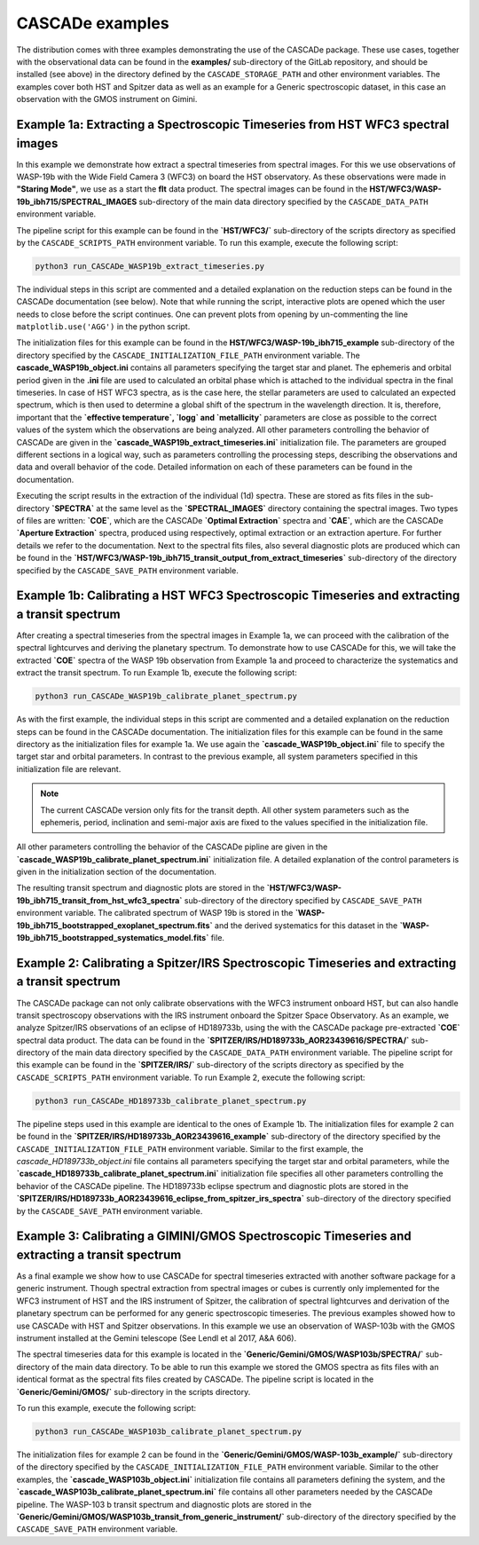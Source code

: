 
.. role:: blue

.. raw:: html

    <style> .blue {color:#1f618d} </style>
    <style> .red {color:red} </style>

:blue:`CASCADe` examples
========================

The distribution comes with three examples demonstrating the use of the
:blue:`CASCADe` package. These use cases, together with
the observational data can be found in the **examples/** sub-directory of the
GitLab repository, and should be installed (see above) in the directory defined
by the ``CASCADE_STORAGE_PATH`` and other environment variables. The examples
cover both HST and Spitzer data as well as an example for a Generic spectroscopic
dataset, in this case an observation with the GMOS instrument on Gimini.

Example 1a: Extracting a Spectroscopic Timeseries from HST WFC3 spectral images
-------------------------------------------------------------------------------

In this example we demonstrate how extract a spectral timeseries from spectral
images. For this we use observations of WASP-19b with the Wide Field Camera 3
(WFC3) on board the HST observatory. As these observations were made in
**"Staring Mode"**, we use as a start the **flt** data product. The spectral
images can be found in the **HST/WFC3/WASP-19b_ibh715/SPECTRAL_IMAGES**
sub-directory of the main data directory specified by the ``CASCADE_DATA_PATH``
environment variable.

The pipeline script for this example can be found in the **`HST/WFC3/`**
sub-directory of the scripts directory as specified by the
``CASCADE_SCRIPTS_PATH`` environment variable. To run this example, execute the
following script:

.. code-block:: bash

  python3 run_CASCADe_WASP19b_extract_timeseries.py

The individual steps in this script are commented and a detailed explanation on
the reduction steps can be found in the :blue:`CASCADe` documentation (see below).
Note that while running the script, interactive plots are opened which the user
needs to close before the script continues. One can prevent plots from opening
by un-commenting the line ``matplotlib.use('AGG')`` in the python script.

The initialization files for this example can be found in the
**HST/WFC3/WASP-19b_ibh715_example** sub-directory of the directory specified
by the ``CASCADE_INITIALIZATION_FILE_PATH`` environment variable.
The **cascade_WASP19b_object.ini** contains all parameters specifying the target
star and planet. The ephemeris and orbital period given in the **.ini** file are
used to calculated an orbital phase which is attached to the individual spectra
in the final timeseries. In case of HST WFC3 spectra, as is the case here, the
stellar parameters are used to calculated an expected spectrum, which is then
used to determine a global shift of the spectrum in the wavelength direction.
It is, therefore, important that the **`effective temperature`, `logg` and
`metallicity`** parameters are close as possible to the correct values of the
system which the observations are being analyzed.  All other parameters
controlling the behavior of :blue:`CASCADe` are given in the
**`cascade_WASP19b_extract_timeseries.ini`** initialization file. The parameters
are grouped different sections in a logical way, such as parameters controlling
the processing steps, describing the observations and data and overall behavior
of the code. Detailed information on each of these parameters can be found in the
documentation.

Executing the script results in the extraction of the individual (1d) spectra.
These are stored as fits files in the sub-directory **`SPECTRA`** at the same
level as the **`SPECTRAL_IMAGES`** directory containing the spectral images.
Two types of files are written: **`COE`**, which are the :blue:`CASCADe`
**`Optimal Extraction`** spectra and **`CAE`**, which are the :blue:`CASCADe`
**`Aperture Extraction`** spectra, produced using respectively, optimal
extraction or an extraction aperture. For further details we refer to the
documentation. Next to the spectral fits files, also several diagnostic plots
are produced which can be found in the
**`HST/WFC3/WASP-19b_ibh715_transit_output_from_extract_timeseries`** sub-directory
of the directory specified by the ``CASCADE_SAVE_PATH`` environment variable.


Example 1b: Calibrating a HST WFC3 Spectroscopic Timeseries and extracting a transit spectrum
---------------------------------------------------------------------------------------------

After creating a spectral timeseries from the spectral images in Example 1a,
we can proceed with the calibration of the spectral lightcurves and deriving the
planetary spectrum. To demonstrate how to use :blue:`CASCADe` for this, we will
take the extracted **`COE`** spectra of the WASP 19b observation from Example 1a
and proceed to characterize the systematics and extract the transit spectrum. To
run Example 1b, execute the following script:

.. code-block:: bash

  python3 run_CASCADe_WASP19b_calibrate_planet_spectrum.py

As with the first example, the individual steps in this script are commented and
a detailed explanation on the reduction steps can be found in the :blue:`CASCADe`
documentation. The initialization files for this example can be found in the
same directory as the initialization files for example 1a. We use again the
**`cascade_WASP19b_object.ini`** file to specify the target star and orbital
parameters. In contrast to the previous example, all system parameters specified
in this initialization file are relevant.

.. note::
  The current :blue:`CASCADe` version only fits
  for the transit depth. All other system parameters such as the ephemeris,
  period, inclination and semi-major axis are fixed to the values specified in
  the initialization file.

All other parameters controlling the behavior of the :blue:`CASCADe` pipline
are given in the **`cascade_WASP19b_calibrate_planet_spectrum.ini`**
initialization file. A detailed explanation of the control parameters is given
in the initialization section of the documentation.

The resulting transit spectrum and diagnostic plots are stored in the
**`HST/WFC3/WASP-19b_ibh715_transit_from_hst_wfc3_spectra`** sub-directory of the
directory specified by ``CASCADE_SAVE_PATH`` environment variable. The calibrated
spectrum of WASP 19b is stored in the
**`WASP-19b_ibh715_bootstrapped_exoplanet_spectrum.fits`** and the derived
systematics for this dataset in the
**`WASP-19b_ibh715_bootstrapped_systematics_model.fits`** file.

Example 2: Calibrating a Spitzer/IRS Spectroscopic Timeseries and extracting a transit spectrum
-----------------------------------------------------------------------------------------------

The :blue:`CASCADe` package can not only calibrate observations with the WFC3
instrument onboard HST, but can also handle transit spectroscopy observations
with the IRS instrument onboard the Spitzer Space Observatory. As an example,
we analyze Spitzer/IRS observations of an eclipse of HD189733b, using the with
the :blue:`CASCADe` package pre-extracted **`COE`** spectral data product.
The data can be found in the **`SPITZER/IRS/HD189733b_AOR23439616/SPECTRA/`**
sub-directory of the main data directory specified by the ``CASCADE_DATA_PATH``
environment variable. The pipeline script for this example can be found in the
**`SPITZER/IRS/`** sub-directory of the scripts directory as specified by the
``CASCADE_SCRIPTS_PATH`` environment variable. To run Example 2, execute the
following script:

.. code-block:: bash

  python3 run_CASCADe_HD189733b_calibrate_planet_spectrum.py

The pipeline steps used in this example are identical to the ones of Example 1b.
The initialization files for example 2 can be found in the
**`SPITZER/IRS/HD189733b_AOR23439616_example`** sub-directory of the directory
specified by the ``CASCADE_INITIALIZATION_FILE_PATH`` environment variable.
Similar to the first example, the `cascade_HD189733b_object.ini` file contains
all parameters specifying the target star and orbital parameters, while the
**`cascade_HD189733b_calibrate_planet_spectrum.ini`** initialization file
specifies all other parameters controlling the behavior of the :blue:`CASCADe`
pipeline. The HD189733b eclipse spectrum and diagnostic plots are stored in the
**`SPITZER/IRS/HD189733b_AOR23439616_eclipse_from_spitzer_irs_spectra`**
sub-directory of the directory specified by the ``CASCADE_SAVE_PATH`` environment
variable.

Example 3: Calibrating a GIMINI/GMOS Spectroscopic Timeseries and extracting a transit spectrum
-----------------------------------------------------------------------------------------------

As a final example we show how to use :blue:`CASCADe` for spectral timeseries
extracted with another software package for a generic instrument. Though spectral
extraction from spectral images or cubes is currently only implemented for the
WFC3 instrument of HST and the IRS instrument of Spitzer, the calibration of
spectral lightcurves and derivation of the planetary spectrum can be performed
for any generic spectroscopic timeseries. The previous examples showed how to
use :blue:`CASCADe` with HST and Spitzer observations. In this example we use an
observation of WASP-103b with the GMOS instrument installed at the Gemini
telescope (See Lendl et al 2017, A&A 606).

The spectral timeseries data for this example is located in the
**`Generic/Gemini/GMOS/WASP103b/SPECTRA/`** sub-directory of the main data
directory. To be able to run this example we stored the GMOS spectra as fits
files with an identical format as the spectral fits files created by
:blue:`CASCADe`. The pipeline script is located in the **`Generic/Gemini/GMOS/`**
sub-directory in the scripts directory.

To run this example, execute the following script:

.. code-block:: bash

  python3 run_CASCADe_WASP103b_calibrate_planet_spectrum.py

The initialization files for example 2 can be found in the
**`Generic/Gemini/GMOS/WASP-103b_example/`** sub-directory of the directory
specified by the ``CASCADE_INITIALIZATION_FILE_PATH`` environment variable.
Similar to the other examples, the **`cascade_WASP103b_object.ini`**
initialization file contains all parameters defining the system, and the
**`cascade_WASP103b_calibrate_planet_spectrum.ini`** file contains all other
parameters needed by the :blue:`CASCADe` pipeline. The WASP-103 b transit
spectrum and diagnostic plots are stored in the
**`Generic/Gemini/GMOS/WASP103b_transit_from_generic_instrument/`** sub-directory
of the directory specified by the ``CASCADE_SAVE_PATH`` environment variable.
